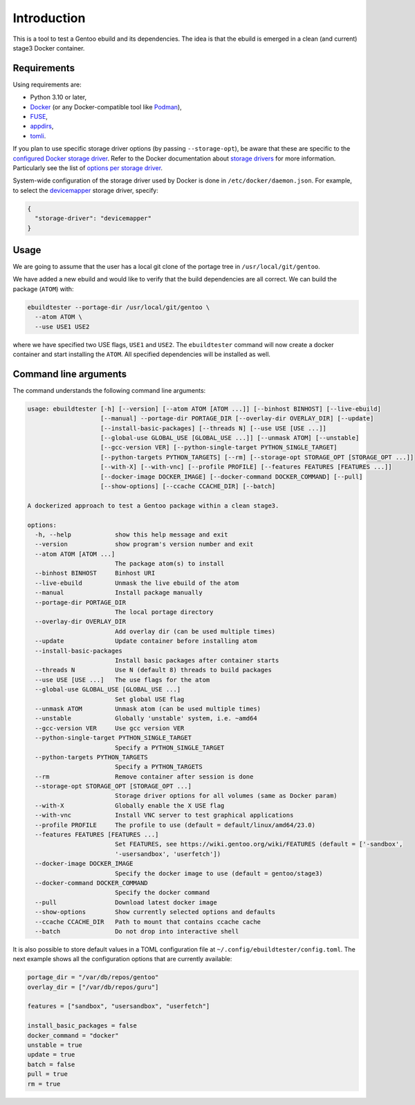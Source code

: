 Introduction
============

This is a tool to test a Gentoo ebuild and its dependencies. The idea is that
the ebuild is emerged in a clean (and current) stage3 Docker container.

.. image:: https://badge.fury.io/py/ebuildtester.svg
    :target: https://badge.fury.io/py/ebuildtester

.. image:: https://readthedocs.org/projects/ebuildtester/badge/?version=latest
   :target: http://ebuildtester.readthedocs.io/en/latest/?badge=latest
   :alt: Documentation Status

.. image:: https://github.com/nicolasbock/ebuildtester/actions/workflows/build.yaml/badge.svg
   :target: https://github.com/nicolasbock/ebuildtester/actions?query=workflow%3Abuild
   :alt: GitHub Actions

.. image:: https://badges.gitter.im/ebuildtester/ebuildtester.svg
   :alt: Join the chat at https://gitter.im/ebuildtester/ebuildtester
   :target: https://gitter.im/ebuildtester/ebuildtester?utm_source=badge&utm_medium=badge&utm_campaign=pr-badge&utm_content=badge

.. image:: https://snapcraft.io/ebuildtester/badge.svg
   :alt: Get it from the Snap Store
   :target: https://snapcraft.io/ebuildtester

Requirements
------------

Using requirements are:

- Python 3.10 or later,
- `Docker <https://www.docker.com/>`_
  (or any Docker-compatible tool like `Podman <https://podman.io/>`_),
- `FUSE <https://wiki.gentoo.org/wiki/Filesystem_in_Userspace>`_,
- `appdirs <https://github.com/ActiveState/appdirs/>`_,
- `tomli <https://github.com/hukkin/tomli>`_.

If you plan to use specific storage driver options (by passing
``--storage-opt``), be aware that these are specific to the `configured Docker
storage driver
<https://docs.docker.com/storage/storagedriver/select-storage-driver/>`__. Refer
to the Docker documentation about `storage drivers
<https://docs.docker.com/storage/storagedriver/>`_ for more information.
Particularly see the list of `options per storage driver
<https://docs.docker.com/engine/reference/commandline/dockerd/#options-per-storage-driver>`_.

System-wide configuration of the storage driver used by Docker is done in
``/etc/docker/daemon.json``. For example, to select the `devicemapper
<https://docs.docker.com/storage/storagedriver/device-mapper-driver/>`_ storage
driver, specify:

.. code-block:: javascript

   {
     "storage-driver": "devicemapper"
   }

Usage
-----

We are going to assume that the user has a local git clone of the
portage tree in ``/usr/local/git/gentoo``.

We have added a new ebuild and would like to verify that the build
dependencies are all correct. We can build the package (``ATOM``) with:

.. code-block:: console

   ebuildtester --portage-dir /usr/local/git/gentoo \
     --atom ATOM \
     --use USE1 USE2

where we have specified two USE flags, ``USE1`` and ``USE2``. The
``ebuildtester`` command will now create a docker container and start
installing the ``ATOM``. All specified dependencies will be installed as
well.

Command line arguments
----------------------

The command understands the following command line arguments:

.. code-block:: console

   usage: ebuildtester [-h] [--version] [--atom ATOM [ATOM ...]] [--binhost BINHOST] [--live-ebuild]
                       [--manual] --portage-dir PORTAGE_DIR [--overlay-dir OVERLAY_DIR] [--update]
                       [--install-basic-packages] [--threads N] [--use USE [USE ...]]
                       [--global-use GLOBAL_USE [GLOBAL_USE ...]] [--unmask ATOM] [--unstable]
                       [--gcc-version VER] [--python-single-target PYTHON_SINGLE_TARGET]
                       [--python-targets PYTHON_TARGETS] [--rm] [--storage-opt STORAGE_OPT [STORAGE_OPT ...]]
                       [--with-X] [--with-vnc] [--profile PROFILE] [--features FEATURES [FEATURES ...]]
                       [--docker-image DOCKER_IMAGE] [--docker-command DOCKER_COMMAND] [--pull]
                       [--show-options] [--ccache CCACHE_DIR] [--batch]

   A dockerized approach to test a Gentoo package within a clean stage3.

   options:
     -h, --help            show this help message and exit
     --version             show program's version number and exit
     --atom ATOM [ATOM ...]
                           The package atom(s) to install
     --binhost BINHOST     Binhost URI
     --live-ebuild         Unmask the live ebuild of the atom
     --manual              Install package manually
     --portage-dir PORTAGE_DIR
                           The local portage directory
     --overlay-dir OVERLAY_DIR
                           Add overlay dir (can be used multiple times)
     --update              Update container before installing atom
     --install-basic-packages
                           Install basic packages after container starts
     --threads N           Use N (default 8) threads to build packages
     --use USE [USE ...]   The use flags for the atom
     --global-use GLOBAL_USE [GLOBAL_USE ...]
                           Set global USE flag
     --unmask ATOM         Unmask atom (can be used multiple times)
     --unstable            Globally 'unstable' system, i.e. ~amd64
     --gcc-version VER     Use gcc version VER
     --python-single-target PYTHON_SINGLE_TARGET
                           Specify a PYTHON_SINGLE_TARGET
     --python-targets PYTHON_TARGETS
                           Specify a PYTHON_TARGETS
     --rm                  Remove container after session is done
     --storage-opt STORAGE_OPT [STORAGE_OPT ...]
                           Storage driver options for all volumes (same as Docker param)
     --with-X              Globally enable the X USE flag
     --with-vnc            Install VNC server to test graphical applications
     --profile PROFILE     The profile to use (default = default/linux/amd64/23.0)
     --features FEATURES [FEATURES ...]
                           Set FEATURES, see https://wiki.gentoo.org/wiki/FEATURES (default = ['-sandbox',
                           '-usersandbox', 'userfetch'])
     --docker-image DOCKER_IMAGE
                           Specify the docker image to use (default = gentoo/stage3)
     --docker-command DOCKER_COMMAND
                           Specify the docker command
     --pull                Download latest docker image
     --show-options        Show currently selected options and defaults
     --ccache CCACHE_DIR   Path to mount that contains ccache cache
     --batch               Do not drop into interactive shell

It is also possible to store default values in a TOML configuration file at ``~/.config/ebuildtester/config.toml``.
The next example shows all the configuration options that are currently available:

.. code-block:: toml

    portage_dir = "/var/db/repos/gentoo"
    overlay_dir = ["/var/db/repos/guru"]

    features = ["sandbox", "usersandbox", "userfetch"]

    install_basic_packages = false
    docker_command = "docker"
    unstable = true
    update = true
    batch = false
    pull = true
    rm = true
